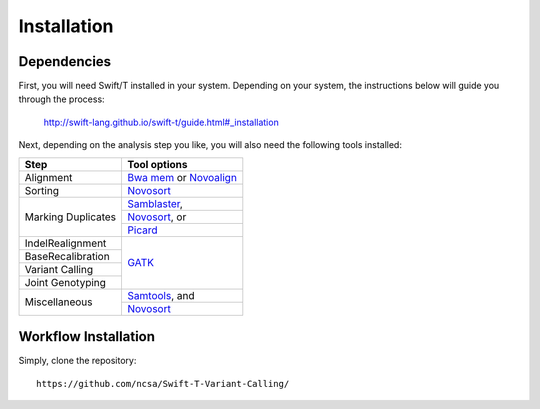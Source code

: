 Installation
------------

Dependencies
~~~~~~~~~~~~

First, you will need Swift/T installed in your system. Depending on your system, the instructions below will guide you through the process:

 http://swift-lang.github.io/swift-t/guide.html#_installation

Next, depending on the analysis step you like, you will also need the following tools installed:

+-------------------+-----------------------------------------------------------------------------------+
|     **Step**      |   **Tool options**                                                                |
+===================+===================================================================================+
| Alignment         | `Bwa mem <https://github.com/lh3/bwa>`__ or `Novoalign <http://novocraft.com/>`__ |
+-------------------+-----------------------------------------------------------------------------------+
| Sorting           | `Novosort <http://novocraft.com/>`__                                              |
+-------------------+-----------------------------------------------------------------------------------+
|                   | `Samblaster <https://github.com/GregoryFaust/samblaster>`__,                      | 
+                   +-----------------------------------------------------------------------------------+
| Marking Duplicates| `Novosort <http://novocraft.com/>`__, or                                          | 
+                   +-----------------------------------------------------------------------------------+
|                   | `Picard <https://broadinstitute.github.io/picard/>`__                             | 
+-------------------+-----------------------------------------------------------------------------------+
| IndelRealignment  |                                                                                   |
+-------------------+                                                                                   +
| BaseRecalibration |                                                                                   |
+-------------------+                                                                                   +
| Variant Calling   | `GATK <https://software.broadinstitute.org/gatk/download/>`__                     |
+-------------------+                                                                                   +
| Joint Genotyping  |                                                                                   |
+-------------------+-----------------------------------------------------------------------------------+
| Miscellaneous     | `Samtools <http://samtools.github.io/>`__, and                                    |
+                   +-----------------------------------------------------------------------------------+
|                   | `Novosort <http://novocraft.com/>`__                                              |
+-------------------+-----------------------------------------------------------------------------------+


Workflow Installation
~~~~~~~~~~~~~~~~~~~~~

Simply, clone the repository::

 https://github.com/ncsa/Swift-T-Variant-Calling/



